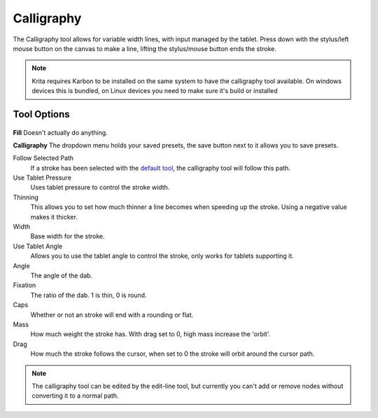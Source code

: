Calligraphy
===========

.. figure:: images/calligraphy/32px-Krita_tool_calligraphy.png
   :alt: images/calligraphy/32px-Krita_tool_calligraphy.png

The Calligraphy tool allows for variable width lines, with input managed
by the tablet. Press down with the stylus/left mouse button on the
canvas to make a line, lifting the stylus/mouse button ends the stroke.

.. Note::

   Krita requires Karbon to be installed on the same system to have the
   calligraphy tool available. On windows devices this is bundled, on
   Linux devices you need to make sure it's build or installed

Tool Options
~~~~~~~~~~~~

.. figure:: images/calligraphy/Calligraphy_Tools_Option.png
   :alt: images/calligraphy/Calligraphy_Tools_Option.png

**Fill** Doesn't actually do anything.

**Calligraphy** The dropdown menu holds your saved presets, the save
button next to it allows you to save presets.

Follow Selected Path
    If a stroke has been selected with the
    `default tool <Special:myLanguage/Krita/Manual/Tools/Default>`__,
    the calligraphy tool will follow this path.
Use Tablet Pressure
    Uses tablet pressure to control the stroke width.
Thinning
    This allows you to set how much thinner a line becomes when speeding
    up the stroke. Using a negative value makes it thicker.
Width
    Base width for the stroke.
Use Tablet Angle
    Allows you to use the tablet angle to control the stroke, only works
    for tablets supporting it.
Angle
    The angle of the dab.
Fixation
    The ratio of the dab. 1 is thin, 0 is round.
Caps
    Whether or not an stroke will end with a rounding or flat.
Mass
    How much weight the stroke has. With drag set to 0, high mass
    increase the 'orbit'.
Drag
    How much the stroke follows the cursor, when set to 0 the stroke
    will orbit around the cursor path.

.. Note::

   The calligraphy tool can be edited by the edit-line tool, but currently 
   you can't add or remove nodes without converting it to a normal path.

